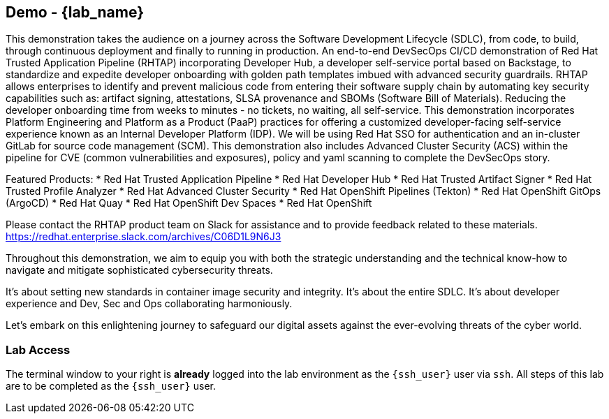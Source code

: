 == Demo - {lab_name}

This demonstration takes the audience on a journey across the Software Development Lifecycle (SDLC), from code, to build, through continuous deployment and finally to running in production. An end-to-end DevSecOps CI/CD demonstration of Red Hat Trusted Application Pipeline (RHTAP) incorporating Developer Hub, a developer self-service portal based on Backstage, to standardize and expedite developer onboarding with golden path templates imbued with advanced security guardrails.  RHTAP allows enterprises to identify and prevent malicious code from entering their software supply chain by automating key security capabilities such as: artifact signing, attestations, SLSA provenance and SBOMs (Software Bill of Materials).  Reducing the developer onboarding time from weeks to minutes - no tickets, no waiting, all self-service.   This demonstration incorporates Platform Engineering and Platform as a Product (PaaP) practices for offering a customized developer-facing self-service experience known as an Internal Developer Platform (IDP). 
We will be using Red Hat SSO for authentication and an in-cluster GitLab for source code management (SCM). This demonstration also includes Advanced Cluster Security (ACS) within the pipeline for CVE (common vulnerabilities and exposures), policy and yaml scanning to complete the DevSecOps story.

Featured Products:
* Red Hat Trusted Application Pipeline
* Red Hat Developer Hub
* Red Hat Trusted Artifact Signer
* Red Hat Trusted Profile Analyzer
* Red Hat Advanced Cluster Security
* Red Hat OpenShift Pipelines (Tekton)
* Red Hat OpenShift GitOps (ArgoCD)
* Red Hat Quay
* Red Hat OpenShift Dev Spaces
* Red Hat OpenShift

Please contact the RHTAP product team on Slack for assistance and to provide feedback related to these materials.
https://redhat.enterprise.slack.com/archives/C06D1L9N6J3

Throughout this demonstration, we aim to equip you with both the strategic understanding and the technical know-how to navigate and mitigate sophisticated cybersecurity threats. 

It's about setting new standards in container image security and integrity. It's about the entire SDLC. It's about developer experience and Dev, Sec and Ops collaborating harmoniously. 

Let's embark on this enlightening journey to safeguard our digital assets against the ever-evolving threats of the cyber world.

=== Lab Access

The terminal window to your right is *already* logged into the lab environment as the `{ssh_user}` user via `ssh`.
All steps of this lab are to be completed as the `{ssh_user}` user.
